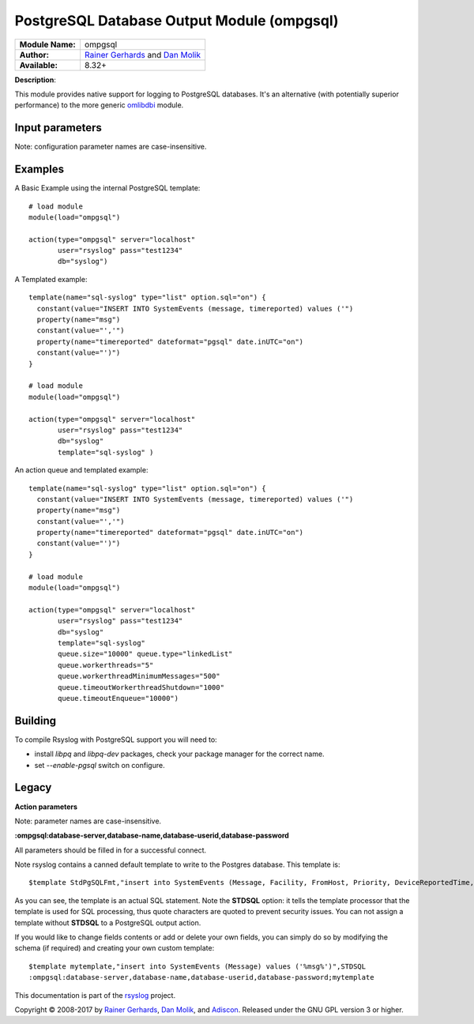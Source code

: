 .. index:: ! ompgsql

PostgreSQL Database Output Module (ompgsql)
===========================================

================  ==========================================================================
**Module Name:**  ompgsql
**Author:**       `Rainer Gerhards <rgerhards@adiscon.com>`__ and `Dan Molik <dan@danmolik.com>`__
**Available:**    8.32+
================  ==========================================================================

**Description**:

This module provides native support for logging to PostgreSQL databases. It's an alternative (with potentially superior performance) to the more generic
`omlibdbi <omlibdbi.html>`_ module.


Input parameters
****************

Note: configuration parameter names are case-insensitive.

.. function:: server <word,IP>

   **Default**: none **Required**: true

   The hostname or address of the PostgreSQL server.

.. function:: port, serverport <int>

   **Default**: 5432 (PostgreSQL default)

   The IP port of the PostgreSQL server.

.. function:: db <word>

   **Default**: none **Required** true

   The multi-tenant database name to `INSERT` rows into.

.. function:: user, uid <word>

   **Default**: postgres

   The username to connect to the PostgreSQL server with.

.. function:: pass, pwd <word>

   **Default**: postgres

   The password to connect to the PostgreSQL server with.

.. function:: template <word>

   **Default**: none **Required**: false

   The template name to use to `INSERT` rows into the database with. Valid SQL
   syntax is required, as the module does not perform any insertion statement
   checking.


Examples
********

A Basic Example using the internal PostgreSQL template::

  # load module
  module(load="ompgsql")

  action(type="ompgsql" server="localhost"
         user="rsyslog" pass="test1234"
         db="syslog")

A Templated example::

  template(name="sql-syslog" type="list" option.sql="on") {
    constant(value="INSERT INTO SystemEvents (message, timereported) values ('")
    property(name="msg")
    constant(value="','")
    property(name="timereported" dateformat="pgsql" date.inUTC="on")
    constant(value="')")
  }

  # load module
  module(load="ompgsql")

  action(type="ompgsql" server="localhost"
         user="rsyslog" pass="test1234"
         db="syslog"
         template="sql-syslog" )

An action queue and templated example::

  template(name="sql-syslog" type="list" option.sql="on") {
    constant(value="INSERT INTO SystemEvents (message, timereported) values ('")
    property(name="msg")
    constant(value="','")
    property(name="timereported" dateformat="pgsql" date.inUTC="on")
    constant(value="')")
  }

  # load module
  module(load="ompgsql")

  action(type="ompgsql" server="localhost"
         user="rsyslog" pass="test1234"
         db="syslog"
         template="sql-syslog" 
         queue.size="10000" queue.type="linkedList"
         queue.workerthreads="5"
         queue.workerthreadMinimumMessages="500"
         queue.timeoutWorkerthreadShutdown="1000"
         queue.timeoutEnqueue="10000")


Building
********

To compile Rsyslog with PostgreSQL support you will need to:

* install *libpq* and *libpq-dev* packages, check your package manager for the correct name.
* set *--enable-pgsql* switch on configure.


Legacy
******

**Action parameters**

Note: parameter names are case-insensitive.

**:ompgsql:database-server,database-name,database-userid,database-password**

All parameters should be filled in for a successful connect.

Note rsyslog contains a canned default template to write to the Postgres
database. This template is:

::

  $template StdPgSQLFmt,"insert into SystemEvents (Message, Facility, FromHost, Priority, DeviceReportedTime, ReceivedAt, InfoUnitID, SysLogTag) values ('%msg%', %syslogfacility%, '%HOSTNAME%', %syslogpriority%, '%timereported:::date-pgsql%', '%timegenerated:::date-pgsql%', %iut%, '%syslogtag%')",STDSQL

As you can see, the template is an actual SQL statement. Note the **STDSQL**
option: it tells the template processor that the template is used for
SQL processing, thus quote characters are quoted to prevent security
issues. You can not assign a template without **STDSQL** to a PostgreSQL output
action.

If you would like to change fields contents or add or delete your own
fields, you can simply do so by modifying the schema (if required) and
creating your own custom template:

::

  $template mytemplate,"insert into SystemEvents (Message) values ('%msg%')",STDSQL
  :ompgsql:database-server,database-name,database-userid,database-password;mytemplate

This documentation is part of the `rsyslog <http://www.rsyslog.com/>`_
project.

Copyright © 2008-2017 by `Rainer
Gerhards <http://www.gerhards.net/rainer>`_, `Dan Molik <https://danmolik.com>`_, and
`Adiscon <http://www.adiscon.com/>`_. Released under the GNU GPL version
3 or higher.
